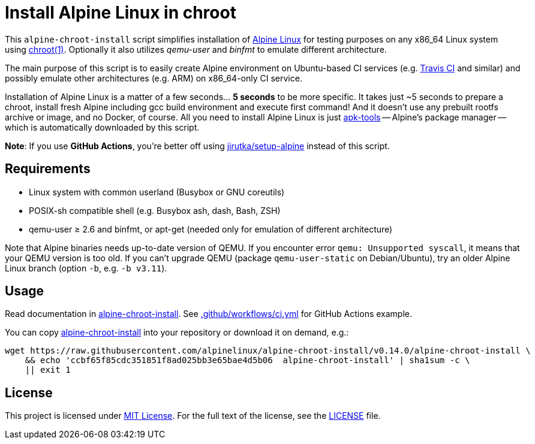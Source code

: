 = Install Alpine Linux in chroot
:script-name: alpine-chroot-install
:script-sha1: ccbf65f85cdc351851f8ad025bb3e65bae4d5b06
:gh-name: alpinelinux/{script-name}
:version: 0.14.0

ifdef::env-github[]
image:https://github.com/{gh-name}/workflows/CI/badge.svg["Build Status", link="https://github.com/{gh-name}/actions"]
endif::env-github[]

This `alpine-chroot-install` script simplifies installation of https://alpinelinux.org/[Alpine Linux] for testing purposes on any x86_64 Linux system using https://man7.org/linux/man-pages/man1/chroot.1.html[chroot(1)].
Optionally it also utilizes _qemu-user_ and _binfmt_ to emulate different architecture.

The main purpose of this script is to easily create Alpine environment on Ubuntu-based CI services (e.g. https://travis-ci.org/[Travis CI] and similar) and possibly emulate other architectures (e.g. ARM) on x86_64-only CI service.

Installation of Alpine Linux is a matter of a few seconds… *5 seconds* to be more specific.
It takes just ~5 seconds to prepare a chroot, install fresh Alpine including gcc build environment and execute first command!
And it doesn’t use any prebuilt rootfs archive or image, and no Docker, of course.
All you need to install Alpine Linux is just https://github.com/alpinelinux/apk-tools[apk-tools] -- Alpine’s package manager -- which is automatically downloaded by this script.

*Note*: If you use *GitHub Actions*, you’re better off using https://github.com/jirutka/setup-alpine[jirutka/setup-alpine] instead of this script.


== Requirements

* Linux system with common userland (Busybox or GNU coreutils)
* POSIX-sh compatible shell (e.g. Busybox ash, dash, Bash, ZSH)
* qemu-user ≥ 2.6 and binfmt, or apt-get (needed only for emulation of different architecture)

Note that Alpine binaries needs up-to-date version of QEMU.
If you encounter error `qemu: Unsupported syscall`, it means that your QEMU version is too old.
If you can’t upgrade QEMU (package `qemu-user-static` on Debian/Ubuntu), try an older Alpine Linux branch (option `-b`, e.g. `-b v3.11`).


== Usage

Read documentation in link:{script-name}[{script-name}].
See link:.github/workflows/ci.yml[] for GitHub Actions example.

You can copy link:{script-name}[{script-name}] into your repository or download it on demand, e.g.:

[source, sh, subs="verbatim, attributes"]
wget https://raw.githubusercontent.com/{gh-name}/v{version}/{script-name} \
    && echo '{script-sha1}  {script-name}' | sha1sum -c \
    || exit 1


== License

This project is licensed under http://opensource.org/licenses/MIT/[MIT License].
For the full text of the license, see the link:LICENSE[LICENSE] file.
